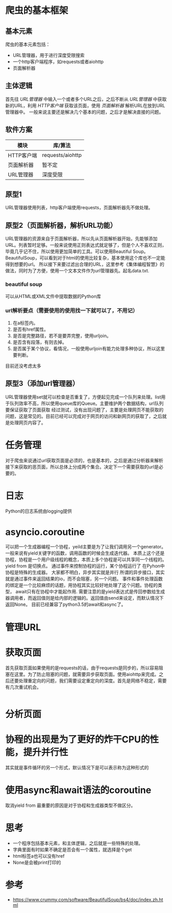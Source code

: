 * 爬虫的基本框架
** 基本元素
  爬虫的基本元素包括：
  - URL管理器，用于进行深度受限搜索
  - 一个http客户端程序，如requests或者aiohttp
  - 页面解析器
** 主体逻辑
   首先往 /URL管理器/ 中输入一个或者多个URL之后，之后不断从 /URL管理器/ 中获取新的URL，利用 /HTTP客户端/ 获取该页面，使用 /页面解析器/ 解析URL在放到URL管理器中。
   一般来说主要还是解决几个基本的问题，之后才是解决直接的问题。
** 软件方案
   | 模块       | 库/算法          |
   |------------+------------------|
   | HTTP客户端 | requests/aiohttp |
   | 页面解析器 | 暂不定           |
   | URL管理器  | 深度受限         |
** 原型1
   URL管理器使用列表，http客户端使用requests，页面解析器先不做处理。
** 原型2（页面解析器，解析URL功能）
   URL管理器的资源来自于页面解析器，所以先从页面解析器开始，先能够添加URL。列表暂时足够。一般来说使用正则表达式就足够了，但是个人不喜欢正则，毕竟几乎记不住，所以使用更加简单的工具。可以使用Beautiful Soup。BeautifulSoup，可以看到对于html的使用比较复杂，基本使用这个库也不一定能得到想要的url。
   所以接下来要过滤出合理的URL，这里参考《集体编程智慧》的做法，同时为了方便，使用一个文本文件作为url管理器先。起名data.txt.
*** beautiful soup
    可以从HTML或XML文件中提取数据的Python库
*** url解析要点（需要使用的使用找一下就可以了，不用记）
    1) 在a标签内。
    2) 是否有href属性。
    3) 是否是完整路径，若不是要弄完整，使用urljoin。
    4) 是否含有段落，有则去掉。
    5) 是否属于某个协议，看情况，一般使用urljoin有能力处理多种协议，所以这里要判断。
    目前还没考虑太多
** 原型3（添加url管理器）
   URL管理器使用set就可以检查是否重复了，方便起见完成一个队列来处理。list用于队列效率不高，所以使用queue库的Queue。主要维护两个数据结构，url队列要保证获取了页面获取
   经过测试，没有出现问题了，主要是处理网页不能获取的问题，这是常见的。目前已经可以完成对于网页的访问和新网页的获取了，之后就是处理网页内容了。
* 任务管理
  对于爬虫来说通过url获取页面是必须的，也是基本的，之后是通过分析器来解析接下来获取的恶页面，所以总体上分成两个集合。决定下一个需要获取的url是必要的。
* 日志
  Python的日志系统由logging提供
* asyncio.coroutine
  可以把一个生成器编程一个协程，yeild主要是为了让我们调用另一个generator。一般来说有yield关键字的函数，调用函数的时候会生成迭代器。
  本质上这个还是协程，协程是一个用户级线程的概念，本质上多个协程是可以共享同一个线程的。yield from 是切换点。
  通过事件来控制协程的运行，某个协程运行了
  在Pyhon中协程是特殊的生成器。
  大家都不明白，异步其实就是并行
  所谓的异步接口，其实就是通过事件来返回结果的io，而不会阻塞，另一个问题。
  事件和事件处理函数的绑定是一个比较麻烦的话题，用协程其实比较好地处理了这个问题。协程的类型，
  await只有在协程中才能起作用.
  需要注意的是yield表达式是传回参数给生成器调用者，而返回值则是给内部的逻辑的。返回值由send来设定，而默认情况下返回None。
  目前已经兼容了python3.5的await和async了。
* 管理URL
* 获取页面
  首先获取页面如果使用的是requests的话，由于requests是同步的，所以容易阻塞在这里。为了防止阻塞的问题，就需要异步获取页面。使用aiohttp来完成。之后还要处理重定向的问题，我们需要设定重定向的深度。首先是网络不稳定，需要有几次重试机会。
  #+BEGIN_SRC python

  #+END_SRC
* 分析页面
* 协程的出现是为了更好的炸干CPU的性能，提升并行性
  其实就是事件循环的另一个形式，默认情况下是可以表示称为这种形式的
* 使用async和await语法的coroutine
  取消yield from 最重要的原因是对于协程和生成器类型不做区分。
* 思考
  - 一个程序包括基本元素，和主体逻辑，之后就是一些特殊的处理。
  - 字典里面有时如果不确定是否会有一个属性，就选择是个get
  - html标签a也可以没有href
  - None是会被print打印的
* 参考
  - https://www.crummy.com/software/BeautifulSoup/bs4/doc/index.zh.html
  
